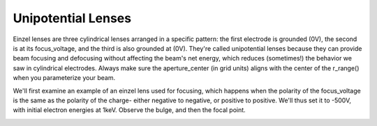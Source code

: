 
.. DO NOT EDIT.
.. THIS FILE WAS AUTOMATICALLY GENERATED BY SPHINX-GALLERY.
.. TO MAKE CHANGES, EDIT THE SOURCE PYTHON FILE:
.. "auto_examples\02_example_einzel_focusing.py"
.. LINE NUMBERS ARE GIVEN BELOW.

.. only:: html

    .. note::
        :class: sphx-glr-download-link-note

        :ref:`Go to the end <sphx_glr_download_auto_examples_02_example_einzel_focusing.py>`
        to download the full example code.

.. rst-class:: sphx-glr-example-title

.. _sphx_glr_auto_examples_02_example_einzel_focusing.py:


Unipotential Lenses
--------------------------------
Einzel lenses are three cylindrical lenses arranged in a specific pattern: the first electrode is grounded (0V), the second is at its focus_voltage, and the third is also grounded at (0V). 
They're called unipotential lenses because they can provide beam focusing and defocusing without affecting the beam's net energy, which reduces (sometimes!) the behavior we saw in cylindrical electrodes.
Always make sure the aperture_center (in grid units) aligns with the center of the r_range() when you parameterize your beam.

We'll first examine an example of an einzel lens used for focusing, which happens when the polarity of the focus_voltage is the same as the polarity of the charge-
either negative to negative, or positive to positive. We'll thus set it to -500V, with initial electron energies at 1keV. Observe the bulge, and then the focal point.

.. GENERATED FROM PYTHON SOURCE LINES 11-42



.. image-sg:: /auto_examples/images/sphx_glr_02_example_einzel_focusing_001.png
   :alt: Picht, Display Options
   :srcset: /auto_examples/images/sphx_glr_02_example_einzel_focusing_001.png
   :class: sphx-glr-single-img





.. code-block:: Python
   :lineno-start: 12


    import numpy as np
    from picht import IonOpticsSystem, ElectrodeConfig
    import matplotlib.pyplot as plt

    system = IonOpticsSystem(nr=100, nz=600, axial_size=0.6, radial_size = 0.1)

    system.add_einzel_lens(
        position=20.0,
        width=300.0,
        aperture_center=50.0,
        aperture_width=48.0,
        outer_diameter=50.0,
        focus_voltage=-500
    )

    potential = system.solve_fields()

    trajectories = system.simulate_beam(
        energy_eV= 1000,  
        start_z=0,
        r_range=(0.045, 0.055),
        angle_range=(0, 0),
        num_particles=10,
        simulation_time=1e-7
    )

    figure = system.visualize_system(
        trajectories=trajectories,  
        display_options=[True, False, False, False])

    plt.show()

.. rst-class:: sphx-glr-timing

   **Total running time of the script:** (0 minutes 5.357 seconds)


.. _sphx_glr_download_auto_examples_02_example_einzel_focusing.py:

.. only:: html

  .. container:: sphx-glr-footer sphx-glr-footer-example

    .. container:: sphx-glr-download sphx-glr-download-jupyter

      :download:`Download Jupyter notebook: 02_example_einzel_focusing.ipynb <02_example_einzel_focusing.ipynb>`

    .. container:: sphx-glr-download sphx-glr-download-python

      :download:`Download Python source code: 02_example_einzel_focusing.py <02_example_einzel_focusing.py>`

    .. container:: sphx-glr-download sphx-glr-download-zip

      :download:`Download zipped: 02_example_einzel_focusing.zip <02_example_einzel_focusing.zip>`


.. only:: html

 .. rst-class:: sphx-glr-signature

    `Gallery generated by Sphinx-Gallery <https://sphinx-gallery.github.io>`_
